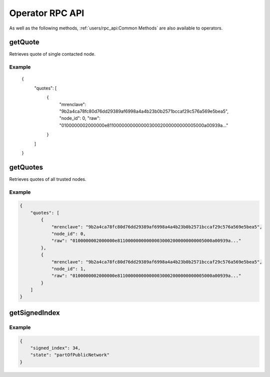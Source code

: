 Operator RPC API
================

As well as the following methods, :ref:`users/rpc_api:Common Methods` are also available to operators.

getQuote
~~~~~~~~

Retrieves quote of single contacted node.

.. jsonschema:: ../schemas/getQuote_result.json

Example
-------


    {
        "quotes": [
            {
                "mrenclave": "9b2a4ca78fc80d76dd29389af6998a4a4b23b0b2571bccaf29c576a569e5bea5",
                "node_id": 0,
                "raw": "0100000002000000e811000000000000030002000000000005000a00939a..."
            }
        ]
    }


getQuotes
~~~~~~~~~

Retrieves quotes of all trusted nodes.

.. jsonschema:: ../schemas/getQuotes_result.json

Example
-------

.. code-block:: json

    {
        "quotes": [
            {
                "mrenclave": "9b2a4ca78fc80d76dd29389af6998a4a4b23b0b2571bccaf29c576a569e5bea5",
                "node_id": 0,
                "raw": "0100000002000000e811000000000000030002000000000005000a00939a..."
            },
            {
                "mrenclave": "9b2a4ca78fc80d76dd29389af6998a4a4b23b0b2571bccaf29c576a569e5bea5",
                "node_id": 1,
                "raw": "0100000002000000e811000000000000030002000000000005000a00939a..."
            }
        ]
    }

getSignedIndex
~~~~~~~~~~~~~~

.. jsonschema:: ../schemas/getSignedIndex_result.json

Example
-------

.. code-block:: json

    {
        "signed_index": 34,
        "state": "partOfPublicNetwork"
    }